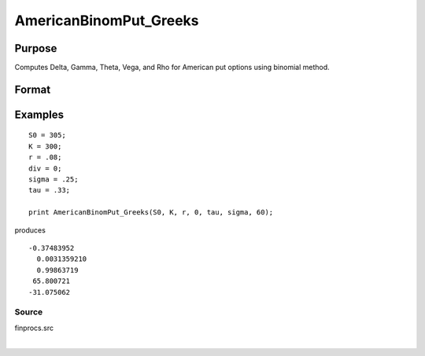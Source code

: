
AmericanBinomPut_Greeks
==============================================

Purpose
----------------
Computes Delta, Gamma, Theta, Vega, and Rho for American put options using binomial method.

Format
----------------
.. function:: AmericanBinomPut_Greeks(S0,  K, r,  div,  tau,  sigma,  N)

    :param S0: current price.
    :type S0: scalar

    :param K: strike prices.
    :type K: Mx1 vector

    :param r: risk free rate.
    :type r: scalar

    :param div: continuous dividend yield.
    :type div: TODO

    :param tau: elapsed time to exercise in annualized days of trading.
    :type tau: scalar

    :param sigma: volatility.
    :type sigma: scalar

    :param N: number of time segments. A higher number of time segments will increase accuracy at the expense of increased computation time.
    :type N: TODO

    :returns: d (*Mx1 vector*), delta.

    :returns: g (*Mx1 vector*), gamma.

    :returns: t (*Mx1 vector*), theta.

    :returns: v (*Mx1 vector*), vega.

    :returns: rh (*Mx1 vector*), rho.

Examples
----------------

::

    S0 = 305;
    K = 300;
    r = .08;
    div = 0;
    sigma = .25;
    tau = .33;
    
    print AmericanBinomPut_Greeks(S0, K, r, 0, tau, sigma, 60);

produces

::

    -0.37483952
      0.0031359210
      0.99863719
     65.800721
    -31.075062

Source
++++++

finprocs.src

.. seealso:: Functions :func:`AmericanBinomPut_ImpVol`, :func:`AmericanBinomPut`, :func:`AmericanBinomCall_Greeks`, :func:`AmericanBSPut_Greeks`

| 
